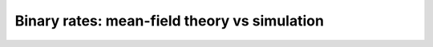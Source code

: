 =============================================
Binary rates: mean-field theory vs simulation
=============================================